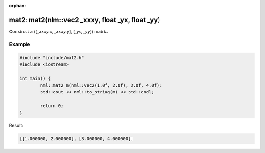 :orphan:

mat2: mat2(nlm::vec2 _xxxy, float _yx, float _yy)
=================================================

Construct a ([*_xxxy.x*, *_xxxy.y*], [*_yx*, *_yy*]) matrix.

Example
-------

.. code-block:: cpp

	#include "include/mat2.h"
	#include <iostream>

	int main() {
		nml::mat2 m(nml::vec2(1.0f, 2.0f), 3.0f, 4.0f);
		std::cout << nml::to_string(m) << std::endl;

		return 0;
	}

Result:

.. code-block::

	[[1.000000, 2.000000], [3.000000, 4.000000]]